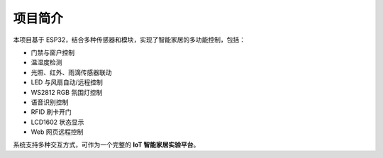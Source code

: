 项目简介
===========================

本项目基于 ESP32，结合多种传感器和模块，实现了智能家居的多功能控制，包括：

- 门禁与窗户控制
- 温湿度检测
- 光照、红外、雨滴传感器联动
- LED 与风扇自动/远程控制
- WS2812 RGB 氛围灯控制
- 语音识别控制
- RFID 刷卡开门
- LCD1602 状态显示
- Web 网页远程控制

系统支持多种交互方式，可作为一个完整的 **IoT 智能家居实验平台**。
